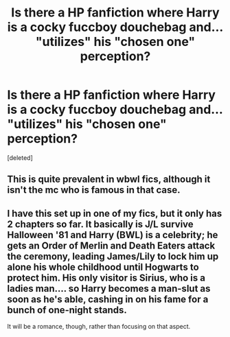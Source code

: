#+TITLE: Is there a HP fanfiction where Harry is a cocky fuccboy douchebag and... "utilizes" his "chosen one" perception?

* Is there a HP fanfiction where Harry is a cocky fuccboy douchebag and... "utilizes" his "chosen one" perception?
:PROPERTIES:
:Score: 3
:DateUnix: 1605309749.0
:DateShort: 2020-Nov-14
:FlairText: Request
:END:
[deleted]


** This is quite prevalent in wbwl fics, although it isn't the mc who is famous in that case.
:PROPERTIES:
:Author: Quantenine
:Score: 1
:DateUnix: 1605310421.0
:DateShort: 2020-Nov-14
:END:


** I have this set up in one of my fics, but it only has 2 chapters so far. It basically is J/L survive Halloween '81 and Harry (BWL) is a celebrity; he gets an Order of Merlin and Death Eaters attack the ceremony, leading James/Lily to lock him up alone his whole childhood until Hogwarts to protect him. His only visitor is Sirius, who is a ladies man.... so Harry becomes a man-slut as soon as he's able, cashing in on his fame for a bunch of one-night stands.

It will be a romance, though, rather than focusing on that aspect.
:PROPERTIES:
:Score: 1
:DateUnix: 1605320928.0
:DateShort: 2020-Nov-14
:END:
